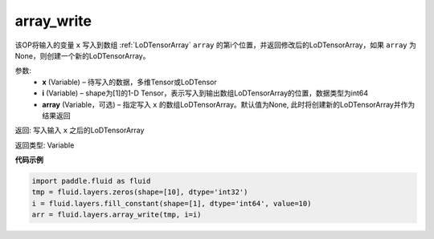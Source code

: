 .. _cn_api_fluid_layers_array_write:

array_write
-------------------------------

.. py:function:: paddle.fluid.layers.array_write(x, i, array=None)

该OP将输入的变量 ``x`` 写入到数组 :ref:`LoDTensorArray` ``array`` 的第i个位置，并返回修改后的LoDTensorArray，如果 ``array`` 为None，则创建一个新的LoDTensorArray。

参数:
    - **x** (Variable) – 待写入的数据，多维Tensor或LoDTensor
    - **i** (Variable) – shape为[1]的1-D Tensor，表示写入到输出数组LoDTensorArray的位置，数据类型为int64
    - **array** (Variable，可选) – 指定写入 ``x`` 的数组LoDTensorArray。默认值为None, 此时将创建新的LoDTensorArray并作为结果返回

返回: 写入输入 ``x`` 之后的LoDTensorArray

返回类型: Variable

**代码示例**

..  code-block:: python

  import paddle.fluid as fluid
  tmp = fluid.layers.zeros(shape=[10], dtype='int32')
  i = fluid.layers.fill_constant(shape=[1], dtype='int64', value=10)
  arr = fluid.layers.array_write(tmp, i=i)











